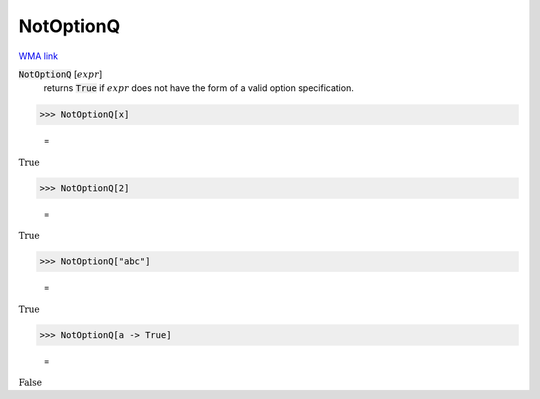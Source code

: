 NotOptionQ
==========

`WMA link <https://reference.wolfram.com/language/ref/NotOptionQ.html>`_


:code:`NotOptionQ` [:math:`expr`]
    returns :code:`True`  if :math:`expr` does not have the form of a valid           option specification.





>>> NotOptionQ[x]

    =
:math:`\text{True}`


>>> NotOptionQ[2]

    =
:math:`\text{True}`


>>> NotOptionQ["abc"]

    =
:math:`\text{True}`


>>> NotOptionQ[a -> True]

    =
:math:`\text{False}`


